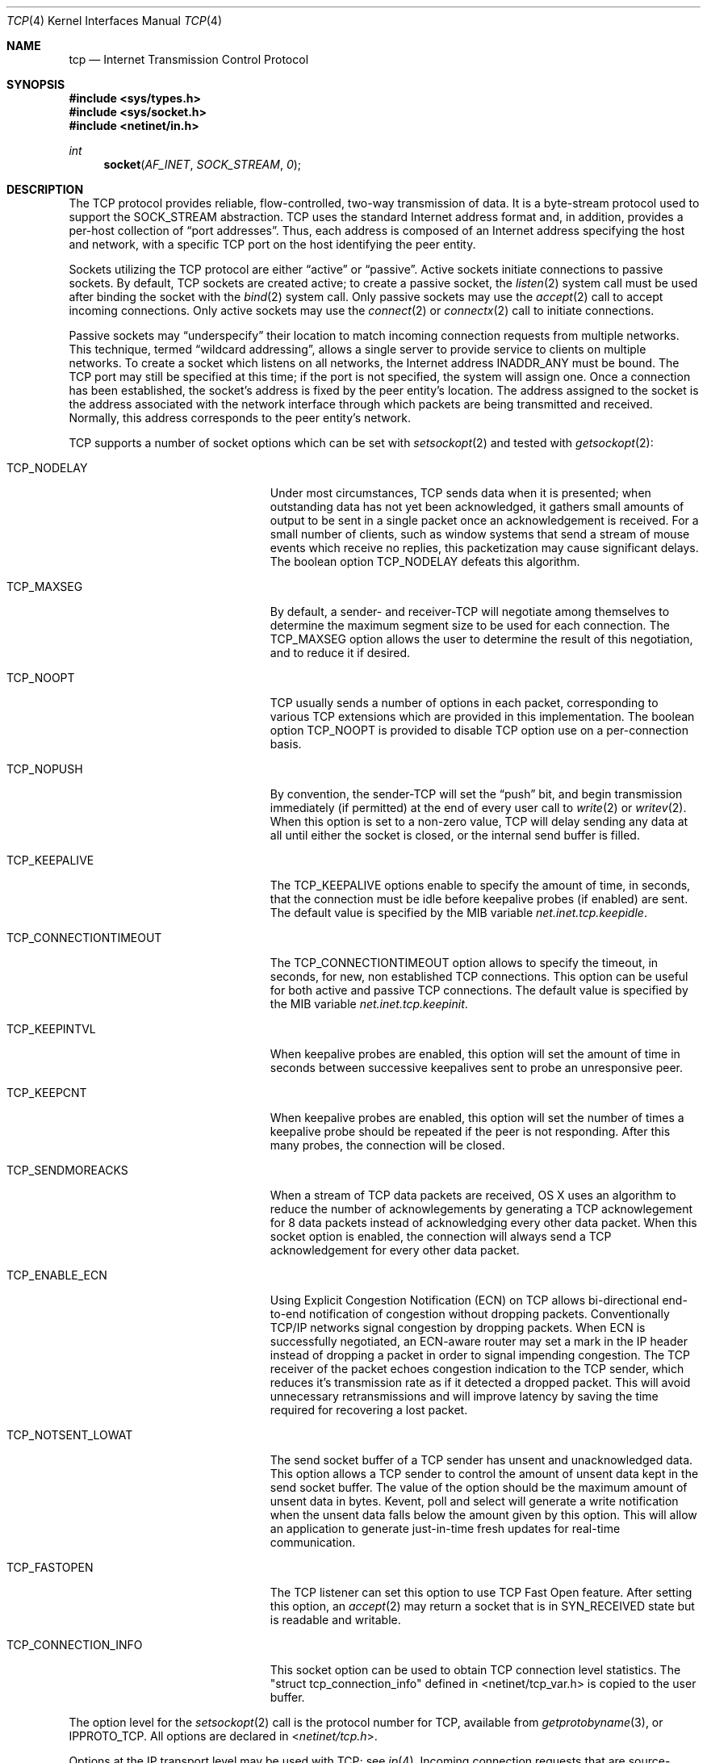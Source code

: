 .\"	$NetBSD: tcp.4,v 1.3 1994/11/30 16:22:35 jtc Exp $
.\"
.\" Copyright (c) 1983, 1991, 1993
.\"	The Regents of the University of California.  All rights reserved.
.\"
.\" Redistribution and use in source and binary forms, with or without
.\" modification, are permitted provided that the following conditions
.\" are met:
.\" 1. Redistributions of source code must retain the above copyright
.\"    notice, this list of conditions and the following disclaimer.
.\" 2. Redistributions in binary form must reproduce the above copyright
.\"    notice, this list of conditions and the following disclaimer in the
.\"    documentation and/or other materials provided with the distribution.
.\" 3. All advertising materials mentioning features or use of this software
.\"    must display the following acknowledgement:
.\"	This product includes software developed by the University of
.\"	California, Berkeley and its contributors.
.\" 4. Neither the name of the University nor the names of its contributors
.\"    may be used to endorse or promote products derived from this software
.\"    without specific prior written permission.
.\"
.\" THIS SOFTWARE IS PROVIDED BY THE REGENTS AND CONTRIBUTORS ``AS IS'' AND
.\" ANY EXPRESS OR IMPLIED WARRANTIES, INCLUDING, BUT NOT LIMITED TO, THE
.\" IMPLIED WARRANTIES OF MERCHANTABILITY AND FITNESS FOR A PARTICULAR PURPOSE
.\" ARE DISCLAIMED.  IN NO EVENT SHALL THE REGENTS OR CONTRIBUTORS BE LIABLE
.\" FOR ANY DIRECT, INDIRECT, INCIDENTAL, SPECIAL, EXEMPLARY, OR CONSEQUENTIAL
.\" DAMAGES (INCLUDING, BUT NOT LIMITED TO, PROCUREMENT OF SUBSTITUTE GOODS
.\" OR SERVICES; LOSS OF USE, DATA, OR PROFITS; OR BUSINESS INTERRUPTION)
.\" HOWEVER CAUSED AND ON ANY THEORY OF LIABILITY, WHETHER IN CONTRACT, STRICT
.\" LIABILITY, OR TORT (INCLUDING NEGLIGENCE OR OTHERWISE) ARISING IN ANY WAY
.\" OUT OF THE USE OF THIS SOFTWARE, EVEN IF ADVISED OF THE POSSIBILITY OF
.\" SUCH DAMAGE.
.\"
.\"     @(#)tcp.4	8.1 (Berkeley) 6/5/93
.\"
.Dd March 18, 2015
.Dt TCP 4
.Os BSD 4.2
.Sh NAME
.Nm tcp
.Nd Internet Transmission Control Protocol
.Sh SYNOPSIS
.In sys/types.h
.In sys/socket.h
.In netinet/in.h
.Ft int
.Fn socket AF_INET SOCK_STREAM 0
.Sh DESCRIPTION
The
.Tn TCP
protocol provides reliable, flow-controlled, two-way
transmission of data.
It is a byte-stream protocol used to
support the
.Dv SOCK_STREAM
abstraction.
.Tn TCP
uses the standard
Internet address format and, in addition, provides a per-host
collection of
.Dq "port addresses" .
Thus, each address is composed
of an Internet address specifying the host and network,
with a specific
.Tn TCP
port on the host identifying the peer entity.
.Pp
Sockets utilizing the
.Tn TCP
protocol are either
.Dq active
or
.Dq passive .
Active sockets initiate connections to passive
sockets.
By default,
.Tn TCP
sockets are created active; to create a
passive socket, the
.Xr listen 2
system call must be used
after binding the socket with the
.Xr bind 2
system call.
Only passive sockets may use the
.Xr accept 2
call to accept incoming connections.
Only active sockets may use the
.Xr connect 2
or
.Xr connectx 2
call to initiate connections.
.Pp
Passive sockets may
.Dq underspecify
their location to match
incoming connection requests from multiple networks.
This technique, termed
.Dq "wildcard addressing" ,
allows a single
server to provide service to clients on multiple networks.
To create a socket which listens on all networks, the Internet
address
.Dv INADDR_ANY
must be bound.
The
.Tn TCP
port may still be specified
at this time; if the port is not specified, the system will assign one.
Once a connection has been established, the socket's address is
fixed by the peer entity's location.
The address assigned to the
socket is the address associated with the network interface
through which packets are being transmitted and received.
Normally, this address corresponds to the peer entity's network.
.Pp
.Tn TCP
supports a number of socket options which can be set with
.Xr setsockopt 2
and tested with
.Xr getsockopt 2 :
.Bl -tag -width ".Dv TCP_CONNECTIONTIMEOUT"
.It Dv TCP_NODELAY
Under most circumstances,
.Tn TCP
sends data when it is presented;
when outstanding data has not yet been acknowledged, it gathers
small amounts of output to be sent in a single packet once
an acknowledgement is received.
For a small number of clients, such as window systems
that send a stream of mouse events which receive no replies,
this packetization may cause significant delays.
The boolean option
.Dv TCP_NODELAY
defeats this algorithm.
.It Dv TCP_MAXSEG
By default, a sender- and
.No receiver- Ns Tn TCP
will negotiate among themselves to determine the maximum segment size
to be used for each connection.
The
.Dv TCP_MAXSEG
option allows the user to determine the result of this negotiation,
and to reduce it if desired.
.It Dv TCP_NOOPT
.Tn TCP
usually sends a number of options in each packet, corresponding to
various
.Tn TCP
extensions which are provided in this implementation.
The boolean option
.Dv TCP_NOOPT
is provided to disable
.Tn TCP
option use on a per-connection basis.
.It Dv TCP_NOPUSH
By convention, the
.No sender- Ns Tn TCP
will set the
.Dq push
bit, and begin transmission immediately (if permitted) at the end of
every user call to
.Xr write 2
or
.Xr writev 2 .
When this option is set to a non-zero value,
.Tn TCP
will delay sending any data at all until either the socket is closed,
or the internal send buffer is filled.
.It Dv TCP_KEEPALIVE
.Tn The
.Dv TCP_KEEPALIVE
options enable to specify the amount of time, in seconds, that the 
connection must be idle before keepalive probes (if enabled) are sent. 
The default value is specified by the 
.Tn MIB
variable
.Va net.inet.tcp.keepidle .  
.It Dv TCP_CONNECTIONTIMEOUT
.Tn The
.Dv TCP_CONNECTIONTIMEOUT
option allows to specify the timeout, in seconds, for new, non established
.Tn TCP
connections. This option can be useful for both active and passive
.Tn TCP
connections. The default value is specified by the 
.Tn MIB
variable
.Va net.inet.tcp.keepinit .
.It Dv TCP_KEEPINTVL
When keepalive probes are enabled, this option will set the amount of time in seconds between successive keepalives sent to probe an unresponsive peer. 
.It Dv TCP_KEEPCNT
.Tn When keepalive probes are enabled, this option will set the number of times a keepalive probe should be repeated if the peer is not responding. After this many probes, the connection will be closed. 
.It Dv TCP_SENDMOREACKS
When a stream of 
.Tn TCP
data packets are received, OS X uses an algorithm to reduce the number of acknowlegements by generating a 
.Tn TCP
acknowlegement for 8 data packets instead of acknowledging every other data packet. When this socket option is enabled, the connection will always send a
.Tn TCP
acknowledgement for every other data packet.
.It Dv TCP_ENABLE_ECN
Using Explicit Congestion Notification (ECN) on
.Tn TCP
allows bi-directional end-to-end notification of congestion without dropping packets. Conventionally TCP/IP networks signal congestion by dropping packets. When ECN is successfully negotiated, an ECN-aware router may set a mark in the IP header instead of dropping a packet in order to signal impending congestion. The
.Tn TCP
receiver of the packet echoes congestion indication to the 
.Tn TCP
sender, which reduces it's transmission rate as if it detected a dropped packet. This will avoid unnecessary retransmissions and will improve latency by saving the time required for recovering a lost packet.
.It Dv TCP_NOTSENT_LOWAT
The send socket buffer of a
.Tn TCP sender has unsent and unacknowledged data. This option allows a 
.Tn TCP sender to control the amount of unsent data kept in the send socket buffer. The value of the option should be the maximum amount of unsent data in bytes. Kevent, poll and select will generate a write notification when the unsent data falls below the amount given by this option. This will allow an application to generate just-in-time fresh updates for real-time communication.
.It Dv TCP_FASTOPEN
The TCP listener can set this option to use TCP Fast Open feature. After
setting this option, an
.Xr accept 2
may return a socket that is in SYN_RECEIVED state but is readable and writable.
.It Dv TCP_CONNECTION_INFO
This socket option can be used to obtain TCP connection level statistics. The
"struct tcp_connection_info" defined in <netinet/tcp_var.h> is copied to the
user buffer.
.El
.Pp
The option level for the
.Xr setsockopt 2
call is the protocol number for
.Tn TCP ,
available from
.Xr getprotobyname 3 ,
or
.Dv IPPROTO_TCP .
All options are declared in
.In netinet/tcp.h .
.Pp
Options at the
.Tn IP
transport level may be used with
.Tn TCP ;
see
.Xr ip 4 .
Incoming connection requests that are source-routed are noted,
and the reverse source route is used in responding.
.Ss "Non-blocking connect"
.Pp
When a
.Tn TCP
socket is set non-blocking, and the connection cannot be established immediately, 
.Xr connect 2
or
.Xr connectx 2
returns with the error
.Dv EINPROGRESS ,
and the connection is established asynchronously.
.Pp
When the asynchronous connection completes successfully,
.Xr select 2
or
.Xr poll 2
or
.Xr kqueue 2
will indicate the file descriptor is ready for writing. 
If the connection encounters an error, the file descriptor 
is marked ready for both reading and writing, and the pending error 
can be retrieved via the socket option 
.Dv SO_ERROR .
.Pp
Note that even if the socket is non-blocking, it is possible for the connection 
to be established immediately. In that case 
.Xr connect 2
or
.Xr connectx 2
does not return with 
.Dv EINPROGRESS .
.Sh DIAGNOSTICS
A socket operation may fail with one of the following errors returned:
.Bl -tag -width Er
.It Bq Er EISCONN
when trying to establish a connection on a socket which
already has one;
.It Bq Er ENOBUFS
when the system runs out of memory for
an internal data structure;
.It Bq Er ETIMEDOUT
when a connection was dropped
due to excessive retransmissions;
.It Bq Er ECONNRESET
when the remote peer
forces the connection to be closed;
.It Bq Er ECONNREFUSED
when the remote
peer actively refuses connection establishment (usually because
no process is listening to the port);
.It Bq Er EADDRINUSE
when an attempt
is made to create a socket with a port which has already been
allocated;
.It Bq Er EADDRNOTAVAIL
when an attempt is made to create a
socket with a network address for which no network interface
exists;
.It Bq Er EAFNOSUPPORT
when an attempt is made to bind or connect a socket to a multicast
address;
.It Bq Er EINPROGRESS
returned by
.Xr connect 2
or
.Xr connectx 2
when the socket is set nonblocking, and the connection cannot be 
immediately established;
.It Bq Er EALREADY
returned by
.Xr connect 2
or
.Xr connectx 2
when connection request is already in progress for the specified socket.
.It Bq Er ENODATA
returned by
.Xr recv 2
or
.Xr send 2
in case a connection is experiencing a data-stall (probably due to a middlebox issue).
It is advised that the current connection gets closed by the application and a
new attempt is being made.
.
.El
.Sh SEE ALSO
.Xr connect 2 ,
.Xr connectx 2 ,
.Xr getsockopt 2 ,
.Xr kqueue 2 ,
.Xr poll 2 ,
.Xr select 2 ,
.Xr socket 2 ,
.Xr sysctl 3 ,
.Xr inet 4 ,
.Xr inet6 4 ,
.Xr ip 4 ,
.Xr ip6 4 ,
.Xr netintro 4 ,
.Xr setkey 8
.Sh HISTORY
The
.Tn TCP
protocol appeared in
.Bx 4.2 .
.Pp
The socket option
.Dv TCP_CONNECTIONTIMEOUT
first appeared in Mac OS X 10.6.
